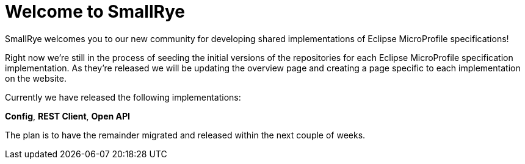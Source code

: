 = Welcome to SmallRye

SmallRye welcomes you to our new community for developing shared
implementations of Eclipse MicroProfile specifications!

+++ <!-- more --> +++

Right now we're still in the process of seeding the initial versions of
the repositories for each Eclipse MicroProfile specification implementation.
As they're released we will be updating the overview page and creating
a page specific to each implementation on the website.

Currently we have released the following implementations:

*Config*, *REST Client*, *Open API*

The plan is to have the remainder migrated and released within the next couple of weeks.
